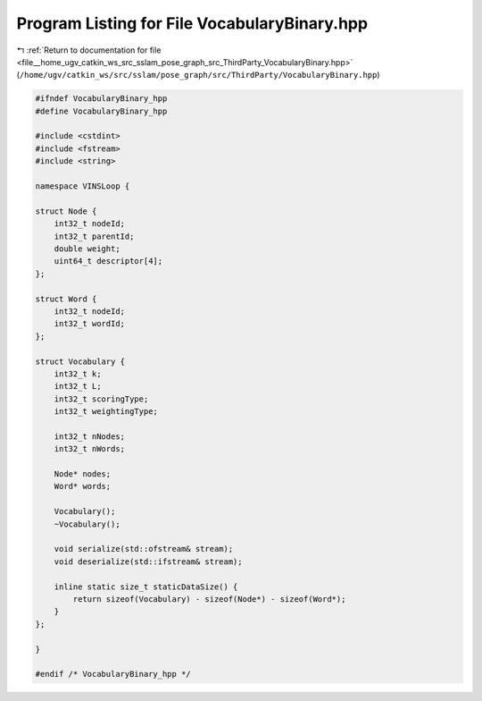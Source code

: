
.. _program_listing_file__home_ugv_catkin_ws_src_sslam_pose_graph_src_ThirdParty_VocabularyBinary.hpp:

Program Listing for File VocabularyBinary.hpp
=============================================

|exhale_lsh| :ref:`Return to documentation for file <file__home_ugv_catkin_ws_src_sslam_pose_graph_src_ThirdParty_VocabularyBinary.hpp>` (``/home/ugv/catkin_ws/src/sslam/pose_graph/src/ThirdParty/VocabularyBinary.hpp``)

.. |exhale_lsh| unicode:: U+021B0 .. UPWARDS ARROW WITH TIP LEFTWARDS

.. code-block:: cpp

   #ifndef VocabularyBinary_hpp
   #define VocabularyBinary_hpp
   
   #include <cstdint>
   #include <fstream>
   #include <string>
   
   namespace VINSLoop {
       
   struct Node {
       int32_t nodeId;
       int32_t parentId;
       double weight;
       uint64_t descriptor[4];
   };
   
   struct Word {
       int32_t nodeId;
       int32_t wordId;
   };
   
   struct Vocabulary {
       int32_t k;
       int32_t L;
       int32_t scoringType;
       int32_t weightingType;
       
       int32_t nNodes;
       int32_t nWords;
       
       Node* nodes;
       Word* words;
       
       Vocabulary();
       ~Vocabulary();
       
       void serialize(std::ofstream& stream);
       void deserialize(std::ifstream& stream);
       
       inline static size_t staticDataSize() {
           return sizeof(Vocabulary) - sizeof(Node*) - sizeof(Word*);
       }
   };
   
   }
   
   #endif /* VocabularyBinary_hpp */
